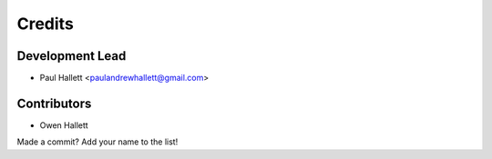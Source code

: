=======
Credits
=======

Development Lead
----------------

* Paul Hallett <paulandrewhallett@gmail.com>

Contributors
------------

* Owen Hallett

Made a commit? Add your name to the list!
